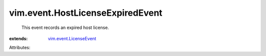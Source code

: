 .. _vim.event.LicenseEvent: ../../vim/event/LicenseEvent.rst


vim.event.HostLicenseExpiredEvent
=================================
  This event records an expired host license.
:extends: vim.event.LicenseEvent_

Attributes:
